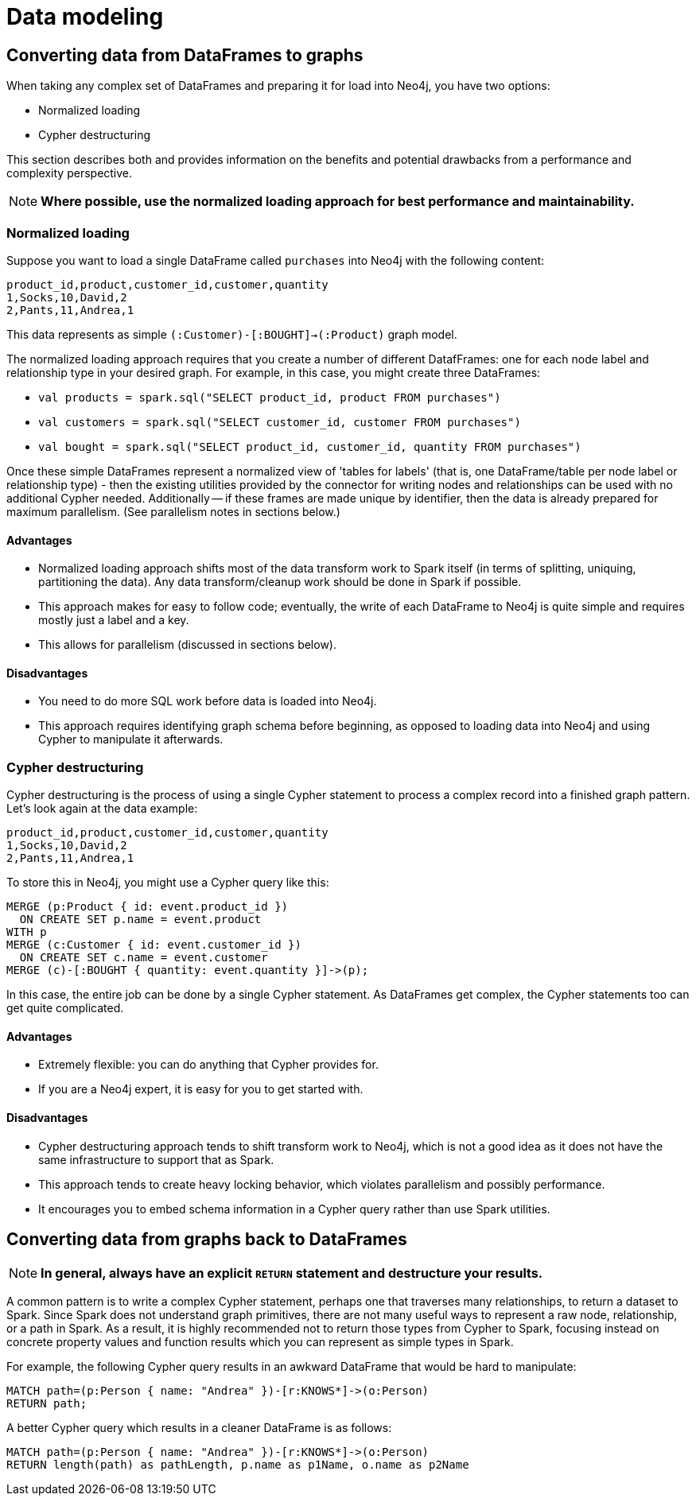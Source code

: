 = Data modeling

== Converting data from DataFrames to graphs

When taking any complex set of DataFrames and preparing it for load into Neo4j, you have two options:

* Normalized loading
* Cypher destructuring

This section describes both and provides information on the benefits and potential drawbacks from a performance and complexity perspective.

[NOTE]
**Where possible, use the normalized loading approach for best performance and maintainability.**

=== Normalized loading

Suppose you want to load a single DataFrame called `purchases` into Neo4j with the following content:

```csv
product_id,product,customer_id,customer,quantity
1,Socks,10,David,2
2,Pants,11,Andrea,1
```

This data represents as simple `(:Customer)-[:BOUGHT]->(:Product)` graph model.

The normalized loading approach requires that you create a number of different DatafFrames: one for each node label and relationship type in your desired graph. For example, in this case, you might create three DataFrames:

* `val products = spark.sql("SELECT product_id, product FROM purchases")`
* `val customers = spark.sql("SELECT customer_id, customer FROM purchases")`
* `val bought = spark.sql("SELECT product_id, customer_id, quantity FROM purchases")`

Once these simple DataFrames represent a normalized view of 'tables for labels' (that is, one DataFrame/table per node label or relationship type) - then the existing utilities provided by the connector for writing nodes and relationships can be used with
no additional Cypher needed.
Additionally -- if these frames are made unique by identifier, then the data is already
prepared for maximum parallelism. (See parallelism notes in sections below.)

==== Advantages

* Normalized loading approach shifts most of the data transform work to Spark itself (in terms of splitting, uniquing, partitioning the data).  Any data transform/cleanup work should be done in Spark if possible.
* This approach makes for easy to follow code; eventually, the write of each DataFrame to Neo4j is quite simple and requires mostly just
a label and a key.
* This allows for parallelism (discussed in sections below).

==== Disadvantages

* You need to do more SQL work before data is loaded into Neo4j.
* This approach requires identifying graph schema before beginning, as opposed to loading data into Neo4j and using Cypher to manipulate it
afterwards.

=== Cypher destructuring

Cypher destructuring is the process of using a single Cypher statement to process a complex record into a finished graph
pattern. Let's look again at the data example:

```csv
product_id,product,customer_id,customer,quantity
1,Socks,10,David,2
2,Pants,11,Andrea,1
```

To store this in Neo4j, you might use a Cypher query like this:

```cypher
MERGE (p:Product { id: event.product_id })
  ON CREATE SET p.name = event.product
WITH p
MERGE (c:Customer { id: event.customer_id })
  ON CREATE SET c.name = event.customer
MERGE (c)-[:BOUGHT { quantity: event.quantity }]->(p);
```

In this case, the entire job can be done by a single Cypher statement. 
As DataFrames get complex, the Cypher statements too can get quite complicated.

==== Advantages

* Extremely flexible: you can do anything that Cypher provides for.
* If you are a Neo4j expert, it is easy for you to get started with.

==== Disadvantages

* Cypher destructuring approach tends to shift transform work to Neo4j, which is not a good idea as it does not have the same infrastructure to support that as Spark.
* This approach tends to create heavy locking behavior, which violates parallelism and possibly performance.
* It encourages you to embed schema information in a Cypher query rather than use Spark utilities.

== Converting data from graphs back to DataFrames

[NOTE]
**In general, always have an explicit `RETURN` statement and destructure your results.**

A common pattern is to write a complex Cypher statement, perhaps one that traverses many relationships, to return
a dataset to Spark. Since Spark does not understand graph primitives, there are not many useful ways to represent a raw node,
relationship, or a path in Spark. As a result, it is highly recommended not to return those types from Cypher to Spark, focusing instead on concrete property values and function results which you can represent as simple types
in Spark.

For example, the following Cypher query results in an awkward DataFrame that would be hard to manipulate:

```cypher
MATCH path=(p:Person { name: "Andrea" })-[r:KNOWS*]->(o:Person)
RETURN path;
```

A better Cypher query which results in a cleaner DataFrame is as follows:

```cypher
MATCH path=(p:Person { name: "Andrea" })-[r:KNOWS*]->(o:Person)
RETURN length(path) as pathLength, p.name as p1Name, o.name as p2Name
```
